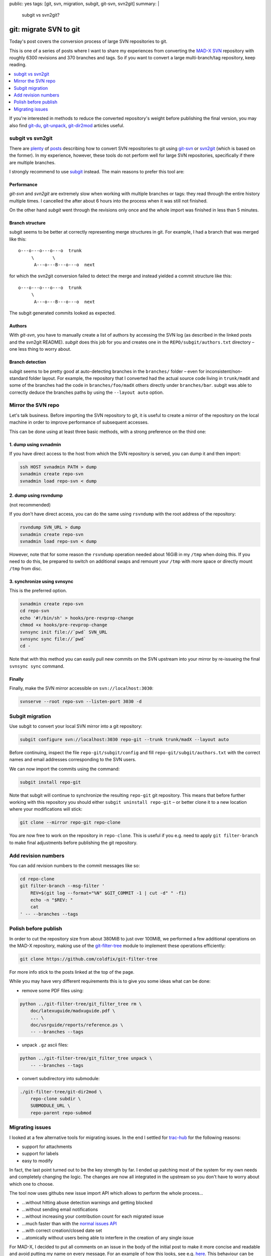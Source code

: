 public: yes
tags: [git, svn, migration, subgit, git-svn, svn2git]
summary: |
  subgit vs svn2git?

git: migrate SVN to git
=======================

Today's post covers the conversion process of large SVN repositories to git.

This is one of a series of posts where I want to share my experiences from
converting the MAD-X_ SVN_ repository with roughly 6300 revisions and 370
branches and tags. So if you want to convert a large multi-branch/tag
repository, keep reading.

.. contents:: :local:
    :depth: 1

If you're interested in methods to reduce the converted repository's weight
before publishing the final version, you may also find git-du_, git-unpack_,
git-dir2mod_ articles useful.

.. _MAD-X:          https://github.com/MethodicalAcceleratorDesign/MAD-X
.. _SVN:            http://svnweb.cern.ch/world/wsvn/madx
.. _git-du:         /2017/05/30/git-du/
.. _git-unpack:     /2017/06/11/git-unpack/
.. _git-dir2mod:    /2017/06/13/git-dir2mod/

subgit vs svn2git
-----------------

There are plenty_ of posts_ describing how to convert SVN repositories to git
using git-svn_ or svn2git_ (which is based on the former). In my experience,
however, these tools do not perform well for large SVN repositories,
specifically if there are multiple branches.

I strongly recommend to use subgit_ instead. The main reasons to prefer this
tool are:

.. _plenty: https://john.albin.net/git/convert-subversion-to-git
.. _posts: https://www.getdonedone.com/converting-5-year-old-repository-subversion-git/
.. _git-svn: https://git-scm.com/docs/git-svn
.. _svn2git: https://github.com/nirvdrum/svn2git
.. _subgit:  https://subgit.com/

Performance
~~~~~~~~~~~

*git-svn* and *svn2git* are extremely slow when working with multiple branches
or tags: they read through the entire history multiple times. I cancelled the
after about 6 hours into the process when it was still not finished.

On the other hand *subgit* went through the revisions only once and the whole
import was finished in less than 5 minutes.

Branch structure
~~~~~~~~~~~~~~~~

subgit seems to be better at correctly representing merge structures in git.
For example, I had a branch that was merged like this::

    o---o---o---o---o  trunk
         \       \
          A---o---B---o---o  next

for which the svn2git conversion failed to detect the merge and instead
yielded a commit structure like this::

    o---o---o---o---o  trunk
         \
          A---o---B---o---o  next

The subgit generated commits looked as expected.

Authors
~~~~~~~

With *git-svn*, you have to manually create a list of authors by accessing the
SVN log (as described in the linked posts and the svn2git README). *subgit*
does this job for you and creates one in the ``REPO/subgit/authors.txt``
directory – one less thing to worry about.

Branch detection
~~~~~~~~~~~~~~~~

subgit seems to be pretty good at auto-detecting branches in the ``branches/``
folder – even for inconsistent/non-standard folder layout. For example, the
repository that I converted had the actual source code living in
``trunk/madX`` and some of the branches had the code in
``branches/foo/madX`` others directly under ``branches/bar``. subgit was able
to correctly deduce the branches paths by using the ``--layout auto`` option.

Mirror the SVN repo
-------------------

Let's talk business. Before importing the SVN repository to git, it is useful
to create a mirror of the repository on the local machine in order to improve
performance of subsequent accesses.

This can be done using at least three basic methods, with a strong preference
on the third one:

1. dump using svnadmin
~~~~~~~~~~~~~~~~~~~~~~

If you have direct access to the host from which the SVN repository is served,
you can dump it and then import:

.. code-block:: bash

    ssh HOST svnadmin PATH > dump
    svnadmin create repo-svn
    svnadmin load repo-svn < dump

2. dump using rsvndump
~~~~~~~~~~~~~~~~~~~~~~

(not recommended)

If you don't have direct access, you can do the same using ``rsvndump`` with
the root address of the repository:

.. code-block:: bash

    rsvndump SVN_URL > dump
    svnadmin create repo-svn
    svnadmin load repo-svn < dump

However, note that for some reason the ``rsvndump`` operation needed about
16GiB in my ``/tmp`` when doing this. If you need to do this, be prepared to
switch on additional swaps and remount your ``/tmp`` with more space or
directly mount ``/tmp`` from disc.

..  fallocate -l 20G swapfile
..  mkswap swapfile
..  swapon swapfile
..  mount -o remount
..  mount -o remount,size=20G /tmp

3. synchronize using svnsync
~~~~~~~~~~~~~~~~~~~~~~~~~~~~

This is the preferred option.

.. code-block:: bash

    svnadmin create repo-svn
    cd repo-svn
    echo '#!/bin/sh' > hooks/pre-revprop-change
    chmod +x hooks/pre-revprop-change
    svnsync init file://`pwd` SVN_URL
    svnsync sync file://`pwd`
    cd -

Note that with this method you can easily pull new commits on the SVN upstream
into your mirror by re-issueing the final ``svnsync sync`` command.

Finally
~~~~~~~

Finally, make the SVN mirror accessible on ``svn://localhost:3030``:

.. code-block:: bash

    svnserve --root repo-svn --listen-port 3030 -d

Subgit migration
----------------

Use subgit to convert your local SVN mirror into a git repository:

.. code-block:: bash

    subgit configure svn://localhost:3030 repo-git --trunk trunk/madX --layout auto

Before continuing, inspect the file ``repo-git/subgit/config`` and fill
``repo-git/subgit/authors.txt`` with the correct names and email addresses
corresponding to the SVN users.

We can now import the commits using the command:

.. code-block:: bash

    subgit install repo-git

Note that subgit will continue to synchronize the resulting ``repo-git`` git
repository. This means that before further working with this repository you
should either ``subgit uninstall repo-git`` – or better clone it to a new
location where your modifications will stick:

.. code-block:: bash

    git clone --mirror repo-git repo-clone

You are now free to work on the repository in ``repo-clone``. This is useful
if you e.g. need to apply ``git filter-branch`` to make final adjustments
before publishing the git repository.

Add revision numbers
--------------------

You can add revision numbers to the commit messages like so:

.. code-block:: bash

    cd repo-clone
    git filter-branch --msg-filter '
        REV=$(git log --format="%N" $GIT_COMMIT -1 | cut -d" " -f1)
        echo -n "$REV: "
        cat
    ' -- --branches --tags

Polish before publish
---------------------

In order to cut the repository size from about 380MiB to just over 100MiB, we
performed a few additional operations on the MAD-X repository, making use of
the git-filter-tree_ module to implement these operations efficiently:

.. code-block:: bash

    git clone https://github.com/coldfix/git-filter-tree

For more info stick to the posts linked at the top of the page.

.. _git-filter-tree: https://github.com/coldfix/git-filter-tree

While you may have very different requirements this is to give you some ideas
what can be done:

- remove some PDF files using:

.. code-block:: bash

    python ../git-filter-tree/git_filter_tree rm \
        doc/latexuguide/madxuguide.pdf \
        ... \
        doc/usrguide/reports/reference.ps \
        -- --branches --tags

- unpack ``.gz`` ascii files:

.. code-block:: bash

    python ../git-filter-tree/git_filter_tree unpack \
        -- --branches --tags

- convert subdirectory into submodule:

.. code-block:: bash

    ./git-filter-tree/git-dir2mod \
        repo-clone subdir \
        SUBMODULE_URL \
        repo-parent repo-submod

Migrating issues
----------------

I looked at a few alternative tools for migrating issues. In the end I settled
for trac-hub_ for the following reasons:

- support for attachments
- support for labels
- easy to modify

In fact, the last point turned out to be the key strength by far. I ended up
patching most of the system for my own needs and completely changing the
logic. The changes are now all integrated in the upstream so you don't have to
worry about which one to choose.

The tool now uses githubs new issue import API which allows to perform the
whole process…

- …without hitting abuse detection warnings and getting blocked
- …without sending email notifications
- …without increasing your contribution count for each migrated issue
- …much faster than with the `normal issues API`_
- …with correct creation/closed date set
- …atomically without users being able to interfere in the creation of any
  single issue

For MAD-X, I decided to put all comments on an issue in the body of the
initial post to make it more concise and readable and avoid putting my name on
every message. For an example of how this looks, see e.g. here_. This
behaviour can be selected by using the ``-S`` flag.

.. _trac-hub:   https://github.com/mavam/trac-hub
.. _normal issues API: https://developer.github.com/v3/issues/
.. _here:       https://github.com/MethodicalAcceleratorDesign/MAD-X/issues/93

In order to use the tool, you should first create a mapping of the revision
numbers to commit ids as follows:

.. code-block:: bash

    cd repo-clone
    git update-ref refs/notes/commits refs/svn/map
    git log --format="%H %s" --branches --tags \
        | cut -d':' -f1 | awk '{print $2 " " $1}' > revmap.txt

Now clone the tool from github:

.. code-block:: bash

    git clone git@github.com:mavam/trac-hub

You can use the script in ``tools/download-trac-attachments-mysql.sh`` as an
example of how to download attachments from the trac system and then e.g.
create a git repository containing all the attachments.

Next, create a config file that defines access to your trac database and your
github user / token:

.. code-block:: bash

    cd trac-hub
    cp config.yaml.example config.yaml

When you're done, execute as follows:

.. code-block:: bash

    bundle install --path vendor/bundle
    bundle exec trac-hub \
        -a BASE_URL_FOR_ATTACHMENTS \
        -c config.yaml -r ../revmap.txt -s 1 \
        -S

While importing, I recommend to temporarily limit repository interactions to
collaborators only in the repositories settings.

